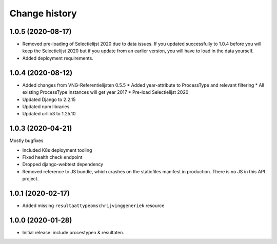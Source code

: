 ==============
Change history
==============

1.0.5 (2020-08-17)
=================

* Removed pre-loading of Selectielijst 2020 due to data issues. If you 
  updated successfully to 1.0.4 before you will keep the Selectielijst 2020 but
  if you update from an earlier version, you will have to load in the data 
  yourself.
* Added deployment requirements.

1.0.4 (2020-08-12)
=================

* Added changes from VNG-Referentielijsten 0.5.5
  * Added year-attribute to ProcessType and relevant filtering
  * All existing ProcessType instances will get year 2017
  * Pre-load Selectielijst 2020

* Updated Django to 2.2.15
* Updated npm libraries
* Updated urllib3 to 1.25.10

1.0.3 (2020-04-21)
==================

Mostly bugfixes

* Included K8s deployment tooling
* Fixed health check endpoint
* Dropped django-webtest dependency
* Removed reference to JS bundle, which crashes on the staticfiles manifest in
  production. There is no JS in this API project.

1.0.1 (2020-02-17)
==================

* Added missing ``resultaattypeomschrijvinggeneriek`` resource

1.0.0 (2020-01-28)
==================

* Initial release: include procestypen & resultaten.
